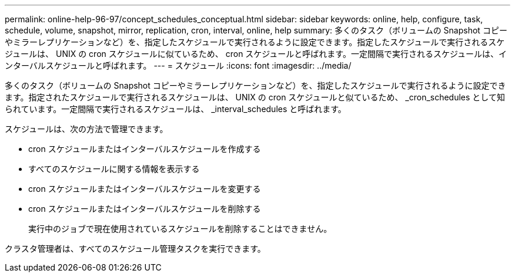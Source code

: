 ---
permalink: online-help-96-97/concept_schedules_conceptual.html 
sidebar: sidebar 
keywords: online, help, configure, task, schedule, volume, snapshot, mirror, replication, cron, interval, online, help 
summary: 多くのタスク（ボリュームの Snapshot コピーやミラーレプリケーションなど）を、指定したスケジュールで実行されるように設定できます。指定したスケジュールで実行されるスケジュールは、 UNIX の cron スケジュールに似ているため、 cron スケジュールと呼ばれます。一定間隔で実行されるスケジュールは、インターバルスケジュールと呼ばれます。 
---
= スケジュール
:icons: font
:imagesdir: ../media/


[role="lead"]
多くのタスク（ボリュームの Snapshot コピーやミラーレプリケーションなど）を、指定したスケジュールで実行されるように設定できます。指定されたスケジュールで実行されるスケジュールは、 UNIX の cron スケジュールと似ているため、 _cron_schedules として知られています。一定間隔で実行されるスケジュールは、 _interval_schedules と呼ばれます。

スケジュールは、次の方法で管理できます。

* cron スケジュールまたはインターバルスケジュールを作成する
* すべてのスケジュールに関する情報を表示する
* cron スケジュールまたはインターバルスケジュールを変更する
* cron スケジュールまたはインターバルスケジュールを削除する
+
実行中のジョブで現在使用されているスケジュールを削除することはできません。



クラスタ管理者は、すべてのスケジュール管理タスクを実行できます。
